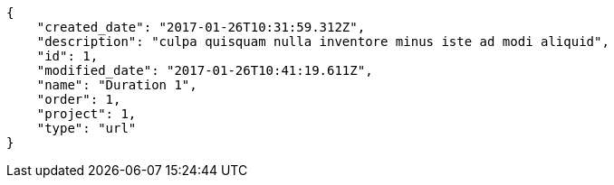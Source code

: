 [source,json]
----
{
    "created_date": "2017-01-26T10:31:59.312Z",
    "description": "culpa quisquam nulla inventore minus iste ad modi aliquid",
    "id": 1,
    "modified_date": "2017-01-26T10:41:19.611Z",
    "name": "Duration 1",
    "order": 1,
    "project": 1,
    "type": "url"
}
----
